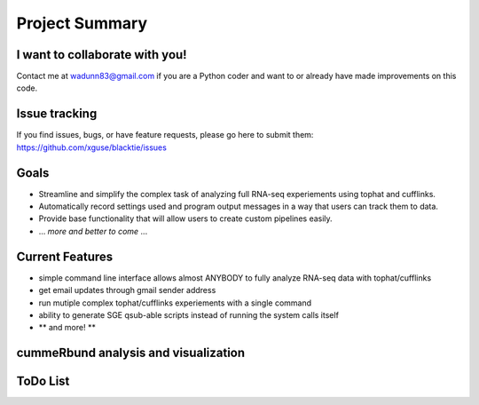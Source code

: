 Project Summary
===============

I want to collaborate with you!
-------------------------------
Contact me at wadunn83@gmail.com if you are a Python coder and want to or already have made improvements on this code.

Issue tracking
--------------
If you find issues, bugs, or have feature requests, please go here to submit them: https://github.com/xguse/blacktie/issues

Goals
-----
* Streamline and simplify the complex task of analyzing full RNA-seq experiements using tophat and cufflinks.
* Automatically record settings used and program output messages in a way that users can track them to data.
* Provide base functionality that will allow users to create custom pipelines easily.
* ... *more and better to come* ...


Current Features
-----------------
* simple command line interface allows almost ANYBODY to fully analyze RNA-seq data with tophat/cufflinks
* get email updates through gmail sender address
* run mutiple complex tophat/cufflinks experiements with a single command
* ability to generate SGE qsub-able scripts instead of running the system calls itself
* ** and more! **


cummeRbund analysis and visualization
--------------------------------------




ToDo List
----------

.. todolist::


